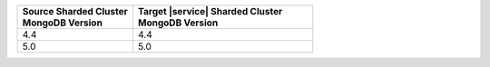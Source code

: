 .. list-table::
   :header-rows: 1
   :widths: 45 70

   * - | Source Sharded Cluster
       | MongoDB Version
     - | Target |service| Sharded Cluster
       | MongoDB Version

   * - 4.4
     - 4.4
   * - 5.0
     - 5.0
